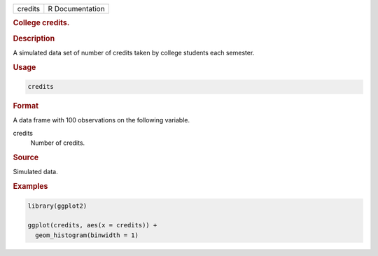 .. container::

   ======= ===============
   credits R Documentation
   ======= ===============

   .. rubric:: College credits.
      :name: credits

   .. rubric:: Description
      :name: description

   A simulated data set of number of credits taken by college students
   each semester.

   .. rubric:: Usage
      :name: usage

   .. code:: R

      credits

   .. rubric:: Format
      :name: format

   A data frame with 100 observations on the following variable.

   credits
      Number of credits.

   .. rubric:: Source
      :name: source

   Simulated data.

   .. rubric:: Examples
      :name: examples

   .. code:: R

      library(ggplot2)

      ggplot(credits, aes(x = credits)) +
        geom_histogram(binwidth = 1)
